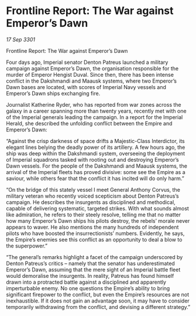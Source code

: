 * Frontline Report: The War against Emperor’s Dawn

/17 Sep 3301/

Frontline Report: The War against Emperor’s Dawn 
 
Four days ago, Imperial senator Denton Patreus launched a military campaign against Emperor’s Dawn, the organisation responsible for the murder of Emperor Hengist Duval. Since then, there has been intense conflict in the Dakshmandi and Maausk systems, where two Emperor’s Dawn bases are located, with scores of Imperial Navy vessels and Emperor’s Dawn ships exchanging fire. 

Journalist Katherine Ryder, who has reported from war zones across the galaxy in a career spanning more than twenty years, recently met with one of the Imperial generals leading the campaign. In a report for the Imperial Herald, she described the unfolding conflict between the Empire and Emperor’s Dawn: 

“Against the crisp darkness of space drifts a Majestic-Class Interdictor, its elegant lines belying the deadly power of its artillery. A few hours ago, the ship was deep within the Dakshmandi system, overseeing the deployment of Imperial squadrons tasked with rooting out and destroying Emperor’s Dawn vessels. For the people of the Dakshmandi and Maausk systems, the arrival of the Imperial fleets has proved divisive: some see the Empire as a saviour, while others fear that the conflict it has incited will do only harm.” 

“On the bridge of this stately vessel I meet General Anthony Corvus, the military veteran who recently voiced scepticism about Denton Patreus’s campaign. He describes the insurgents as disciplined and methodical, capable of delivering systematic, targeted strikes. With what sounds almost like admiration, he refers to their steely resolve, telling me that no matter how many Emperor’s Dawn ships his pilots destroy, the rebels’ morale never appears to waver. He also mentions the many hundreds of independent pilots who have boosted the insurrectionists’ numbers. Evidently, he says, the Empire’s enemies see this conflict as an opportunity to deal a blow to the superpower.” 

“The general’s remarks highlight a facet of the campaign underscored by Denton Patreus’s critics – namely that the senator has underestimated Emperor’s Dawn, assuming that the mere sight of an Imperial battle fleet would demoralise the insurgents. In reality, Patreus has found himself drawn into a protracted battle against a disciplined and apparently imperturbable enemy. No one questions the Empire’s ability to bring significant firepower to the conflict, but even the Empire’s resources are not inexhaustible. If it does not gain an advantage soon, it may have to consider temporarily withdrawing from the conflict, and devising a different strategy.”